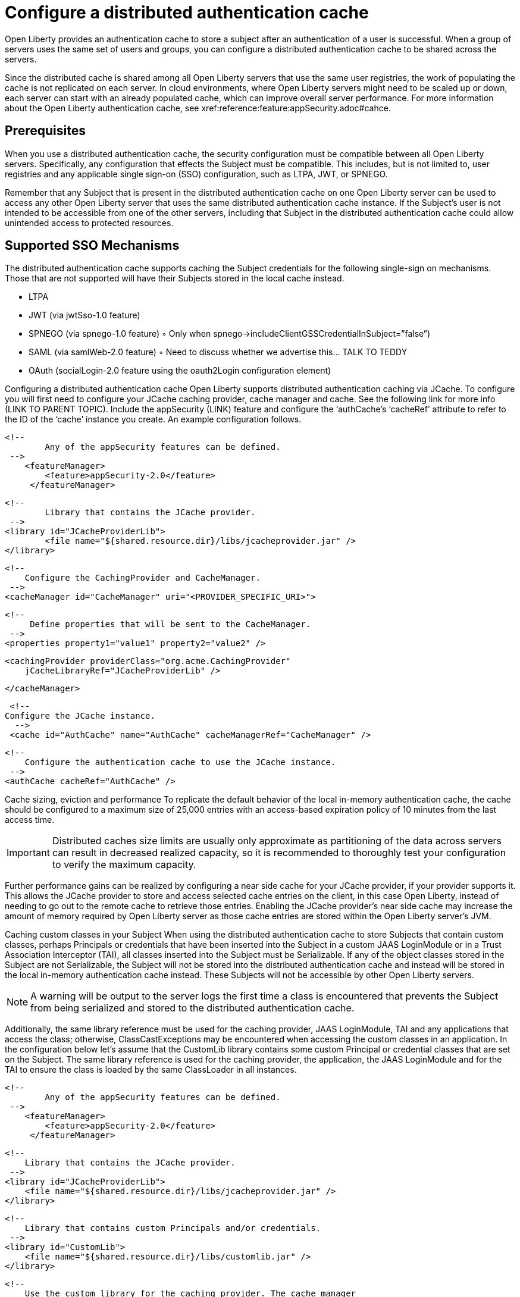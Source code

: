 // Copyright (c) 2022 IBM Corporation and others.
// Licensed under Creative Commons Attribution-NoDerivatives
// 4.0 International (CC BY-ND 4.0)
//   https://creativecommons.org/licenses/by-nd/4.0/
//
// Contributors:
//     IBM Corporation
//
:page-description:
:seo-title: Configure a distributed authentication cache
:seo-description: session caching and configuring a distributed authentication cache or logged-out cookie cache.
:page-layout: general-reference
:page-type: general
= Configure a distributed authentication cache

Open Liberty provides an authentication cache to store a subject after an authentication of a user is successful. When a group of servers uses the same set of users and groups, you can configure a distributed authentication cache to be shared across the servers.

Since the distributed cache is shared among all Open Liberty servers that use the same user registries, the work of populating the cache is not replicated on each server. In cloud environments, where Open Liberty servers might need to be scaled up or down, each server can start with an already populated cache,  which can improve overall server performance. For more information about the Open Liberty authentication cache, see xref:reference:feature:appSecurity.adoc#cahce.

== Prerequisites
When you use a distributed authentication cache, the security configuration must be compatible between all Open Liberty servers. Specifically, any configuration that effects the Subject must be compatible. This includes, but is not limited to, user registries and any applicable single sign-on (SSO) configuration, such as LTPA, JWT, or SPNEGO.

Remember that any Subject that is present in the distributed authentication cache on one Open Liberty server can be used to access any other Open Liberty server that uses the same distributed authentication cache instance. If the Subject’s user is not intended to be accessible from one of the other servers, including that Subject in the distributed authentication cache could allow unintended access to protected resources.

== Supported SSO Mechanisms
The distributed authentication cache supports caching the Subject credentials for the following single-sign on mechanisms. Those that are not supported will have their Subjects stored in the local cache instead.

•	LTPA
•	JWT (via jwtSso-1.0 feature)
•	SPNEGO (via spnego-1.0 feature)
◦	Only when spnego→includeClientGSSCredentialInSubject=”false”)
•	SAML (via samlWeb-2.0 feature)
◦	Need to discuss whether we advertise this… TALK TO TEDDY
•	OAuth (socialLogin-2.0 feature using the oauth2Login configuration element)

Configuring a distributed authentication cache
Open Liberty supports distributed authentication caching via JCache. To configure you will first need to configure your JCache caching provider, cache manager and cache. See the following link for more info (LINK TO PARENT TOPIC). Include the appSecurity (LINK) feature and configure the ‘authCache’s ‘cacheRef’ attribute to refer to the ID of the ‘cache’ instance you create. An example configuration follows.

	<!--
		Any of the appSecurity features can be defined.
	 -->
     <featureManager>
         <feature>appSecurity-2.0</feature>
      </featureManager>

	<!--
		Library that contains the JCache provider.
	 -->
	<library id="JCacheProviderLib">
		<file name="${shared.resource.dir}/libs/jcacheprovider.jar" />
	</library>

      <!--
          Configure the CachingProvider and CacheManager.
       -->
      <cacheManager id="CacheManager" uri="<PROVIDER_SPECIFIC_URI>">

          <!--
               Define properties that will be sent to the CacheManager.
           -->
          <properties property1="value1" property2="value2" />

          <cachingProvider providerClass="org.acme.CachingProvider"
              jCacheLibraryRef="JCacheProviderLib" />

      </cacheManager>

      <!--
	    Configure the JCache instance.
       -->
      <cache id="AuthCache" name="AuthCache" cacheManagerRef="CacheManager" />

      <!--
          Configure the authentication cache to use the JCache instance.
       -->
      <authCache cacheRef="AuthCache" />

Cache sizing, eviction and performance
To replicate the default behavior of the local in-memory authentication cache, the cache should be configured to a maximum size of 25,000 entries with an access-based expiration policy of 10 minutes from the last access time.

IMPORTANT: Distributed caches size limits are usually only approximate as partitioning of the data across servers can result in decreased realized capacity, so it is recommended to thoroughly test your configuration to verify the maximum capacity.

Further performance gains can be realized by configuring a near side cache for your JCache provider, if your provider supports it. This allows the JCache provider to store and access selected cache entries on the client, in this case Open Liberty, instead of needing to go out to the remote cache to retrieve those entries. Enabling the JCache provider’s near side cache may increase the amount of memory required by Open Liberty server as those cache entries are stored within the Open Liberty server’s JVM.

Caching custom classes in your Subject
When using the distributed authentication cache to store Subjects that contain custom classes, perhaps Principals or credentials that have been inserted into the Subject in a custom JAAS LoginModule or in a Trust Association Interceptor (TAI), all classes inserted into the Subject must be Serializable. If any of the object classes stored in the Subject are not Serializable, the Subject will not be stored into the distributed authentication cache and instead will be stored in the local in-memory authentication cache instead. These Subjects will not be accessible by other Open Liberty servers.

NOTE: A warning will be output to the server logs the first time a class is encountered that prevents the Subject from being serialized and stored to the distributed authentication cache.

Additionally, the same library reference must be used for the caching provider, JAAS LoginModule, TAI and any applications that access the class; otherwise, ClassCastExceptions may be encountered when accessing the custom classes in an application. In the configuration below let’s assume that the CustomLib library contains some custom Principal or credential classes that are set on the Subject. The same library reference is used for the caching provider, the application, the JAAS LoginModule and for the TAI to ensure the class is loaded by the same ClassLoader in all instances.

	<!--
		Any of the appSecurity features can be defined.
	 -->
     <featureManager>
         <feature>appSecurity-2.0</feature>
      </featureManager>

      <!--
          Library that contains the JCache provider.
       -->
      <library id="JCacheProviderLib">
          <file name="${shared.resource.dir}/libs/jcacheprovider.jar" />
      </library>

      <!--
          Library that contains custom Principals and/or credentials.
       -->
      <library id="CustomLib">
          <file name="${shared.resource.dir}/libs/customlib.jar" />
      </library>

      <!--
          Use the custom library for the caching provider. The cache manager
          and cache configurations are left out for brevity.
       -->
      <cachingProvider id="CachingProvider"
          providerClass="org.acme.CachingProvider"
          jCacheLibraryRef="JCacheProviderLib”
          commonLibraryRef="CustomLib" />

      <!--
          The application classloader needs the custom library.
       -->
      <application ... >
          <classloader commonLibraryRef="CustomLib" />
      </application>

      <!--
          The JAAS login module needs the custom library.
       -->
      <jaasLoginModule ... libraryRef="CustomLib" />

      <!--
          The TAI needs the custom library.
       -->
      <trustAssociation ...>
          <interceptors ... libraryRef="CustomLib" />
      </trustAssociation>


IMPORTANT: When using the distributed authentication cache, the local in-memory authentication cache will still be used for Subjects that contain classes that cannot be serialized, and thus cannot be stored in the JCache.

IMPORTANT: Contrary to the local authentication cache, changes to security and user registry configuration do not clear the contents of the distributed authentication cache. This is to ensure the integrity of the cache across all servers. Once all servers have been updated with necessary configuration changes that might effect what would be stored in the distributed authentication cache, the distributed authentication cache should be cleared. See the “Clearing the cache” (LINK) section for details on clearing the cache.

Securing the cache
Due to the authentication cache containing security-sensitive information, it is recommended that the JCache contents be secured appropriately. Treat the cache contents as you would credentials used to access the server. This includes, but is not limited to:

•	Enabling security for data in motion. Enable TLS for transactions between the Liberty server and the JCache server.
•	Enabling security for data at rest. Enable encryption for contents stored in the JCache server.
•	Enable authentication and authorization on the JCache server.
•	Follow any JCache provider security recommendations.

Clearing the cache
When clearing the cache, it is recommended that you call the DeleteAuthCache MBean (LINK) on all Liberty servers to clear out the distributed AND in-memory cache of all contents. Clearing the distributed cache using any JCache provider’s utility will not clear contents of the in-memory cache on any of the Liberty servers.
Sample Infinispan cache configuration
Below is an example Infinispan authentication cache configuration. The cache need not be “distributed-cache” – it can be the cache type that best supports the customer’s need . The cache size and expiration in the configuration below are set to replicate the behavior of the in-memory cache defaults, but should be tested in the target environment and sized appropriately. See the section “Cache sizing, eviction and performance” (LINK) for more details.

<distributed-cache name="AuthCache">
	<!--
		Set the maximum cache size.
	-->
	<memory max-count="25000" when-full="REMOVE" />

	<!--
		Set expiry policy based on access time.
	-->
	<expiration max-idle="600000" lifespan="-1" />

	<!--
		Set encoding for keys / values.
	 -->
	<encoding media-type="application/x-java-serialized-object" />
</distributed-cache>

Sample Hazelcast cache configuration
Below is an example Hazelcast authentication cache configuration.  The cache size and expiration in the configuration below are set to replicate the behavior of the in-memory cache defaults, but should be tested in the target environment and sized appropriately. See the section “Cache sizing, eviction and performance” (LINK) for more details.

<cache name="AuthCache">
	<key-type class-name="java.lang.Object" />
	<value-type class-name="java.lang.Object" />

	<!--
	     Set the maximum cache size.
	 -->
	<eviction size="25000"
		max-size-policy="ENTRY_COUNT" eviction-policy="LRU" />

	<!--
	    Set expiry policy based on access time.
	 -->
	<expiry-policy-factory>
		<timed-expiry-policy-factory
			expiry-policy-type="ACCESSED"
			duration-amount="600"
			time-unit="SECONDS" />
	</expiry-policy-factory>
</cache>

